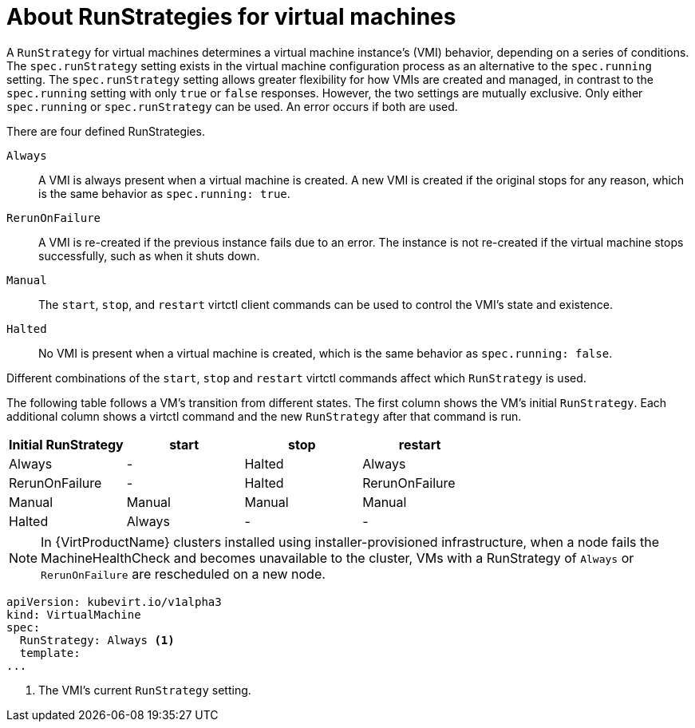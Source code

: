 // Module included in the following assemblies:
//
// * virt/virtual_machines/virt-create-vms.adoc

[id="virt-about-runstrategies-vms_{context}"]
= About RunStrategies for virtual machines

[role="_abstract"]
A `RunStrategy` for virtual machines determines a virtual machine instance's (VMI) behavior, depending on a series of conditions. The `spec.runStrategy` setting exists in the virtual machine configuration process as an alternative to the `spec.running` setting.
The `spec.runStrategy` setting allows greater flexibility for how VMIs are created and managed, in contrast to the `spec.running` setting with only `true` or `false` responses. However, the two settings are mutually exclusive. Only either `spec.running` or `spec.runStrategy` can be used. An error occurs if both are used.

There are four defined RunStrategies.

`Always`::
A VMI is always present when a virtual machine is created. A new VMI is created if the original stops for any reason, which is the same behavior as `spec.running: true`.
`RerunOnFailure`::
A VMI is re-created if the previous instance fails due to an error. The instance is not re-created if the virtual machine stops successfully, such as when it shuts down.
`Manual`::
The `start`, `stop`, and `restart` virtctl client commands can be used to control the VMI's state and existence.
`Halted`::
No VMI is present when a virtual machine is created, which is the same behavior as `spec.running: false`.

Different combinations of the `start`, `stop` and `restart` virtctl commands affect which `RunStrategy` is used.

The following table follows a VM's transition from different states. The first column shows the VM's initial `RunStrategy`. Each additional column shows a virtctl command and the new `RunStrategy` after that command is run.

|===
|Initial RunStrategy |start |stop |restart

|Always
|-
|Halted
|Always

|RerunOnFailure
|-
|Halted
|RerunOnFailure

|Manual
|Manual
|Manual
|Manual

|Halted
|Always
|-
|-
|===

[NOTE]
====
In {VirtProductName} clusters installed using installer-provisioned infrastructure, when a node fails the MachineHealthCheck and becomes unavailable to the cluster, VMs with a RunStrategy of `Always` or `RerunOnFailure` are rescheduled on a new node.
====

[source,yaml]
----
apiVersion: kubevirt.io/v1alpha3
kind: VirtualMachine
spec:
  RunStrategy: Always <1>
  template:
...
----
<1> The VMI's current `RunStrategy` setting.
